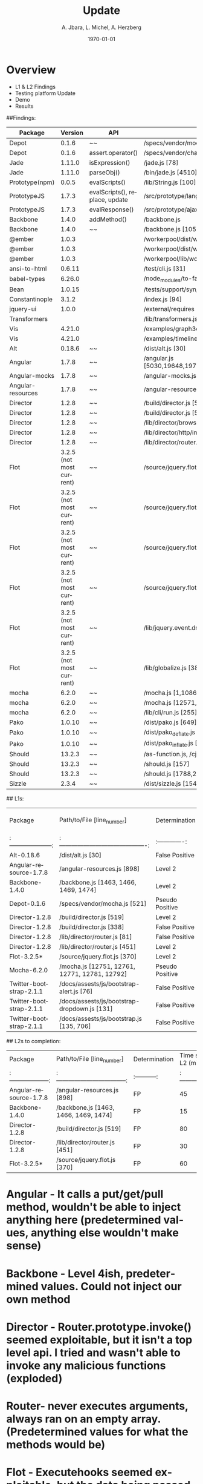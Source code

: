 #+TITLE:     Update
#+AUTHOR:    A. Jbara, L. Michel, A. Herzberg
#+EMAIL:     ldm@engr.uconn.edu
#+DATE: \today
#+DESCRIPTION:
#+KEYWORDS:
#+BEAMER_THEME: Berlin
#+BEAMER_COLOR_THEME: beaver
#+LANGUAGE:  en
#+OPTIONS:   H:3 num:t toc:t \n:nil @:t ::t |:t ^:t -:t f:t *:t <:t
#+OPTIONS:   TeX:t LaTeX:t skip:nil d:nil todo:t pri:nil tags:not-in-toc
#+INFOJS_OPT: view:nil toc:nil ltoc:t mouse:underline buttons:0 path:https://orgmode.org/org-info.js
#+EXPORT_SELECT_TAGS: export
#+EXPORT_EXCLUDE_TAGS: noexport
#+LINK_UP:
#+LINK_HOME:
#+LaTeX_HEADER: \usepackage{minted}
#+LaTeX_HEADER: \usemintedstyle{emacs}
#+LaTeX_HEADER: \newminted{common-lisp}{fontsize=\footnotesize}
#+BEAMER_HEADER: \logo{\includegraphics[height=.9cm]{comcast.png}}
#+LaTeX: \setbeamercolor{myblockcolor}{bg=magenta,fg=white}

#+name: setup-minted
#+begin_src emacs-lisp :exports none
 (setq org-latex-listings 'minted)
     (setq org-latex-custom-lang-environments
           '(
            (emacs-lisp "common-lispcode")
             ))
     (setq org-latex-minted-options
           '(("frame" "lines")
             ("fontsize" "\\scriptsize")
             ("linenos" "")))
     (setq org-latex-to-pdf-process
           '("pdflatex -shell-escape -interaction nonstopmode -output-directory %o %f"
             "pdflatex -shell-escape -interaction nonstopmode -output-directory %o %f"
             "pdflatex -shell-escape -interaction nonstopmode -output-directory %o %f"))
#+end_src

* Overview
- L1 & L2 Findings
- Testing platform Update
- Demo
- Results


##Findings:
|Package |	Version	| API	| file/location	| Status |	Client/server|
|--------|-------- | -------- | -------- |-------- |--------|
|Depot	| 0.1.6	| ~~ | /specs/vendor/mocha.js	[521]| FP	| |
|Depot	| 0.1.6	| assert.operator()	| /specs/vendor/chai.js	[2333]| TP	| S|
|Jade	| 1.11.0 |	isExpression()	| /jade.js	[78]| FP |	S |
|Jade	| 1.11.0 |	parseObj()	| /bin/jade.js	[4510]| TP |	S |
|Prototype(npm)|	0.0.5|	evalScripts()|	/lib/String.js [100]|	TP| 	S|
|PrototypeJS	| 1.7.3	| evalScripts(), replace, update |	/src/prototype/lang/String.js |	TP|	C|
|PrototypeJS	| 1.7.3	| evalResponse() |	/src/prototype/ajax/request.js [348] |	level 1|	C|
|Backbone	| 1.4.0	| addMethod()	| /backbone.js	| level 1 |	C|
|Backbone|1.4.0  |	~~	| /backbone.js [1059,1999]| FP |
|@ember |1.0.3 | |/workerpool/dist/worker.js [104]| level 1 |  |
|@ember |1.0.3 | |/workerpool/dist/workerpool.js [1381]| level 1 |  |
|@ember |1.0.3 | |/workerpool/lib/worker.js [58]| level 1 |  |
|ansi-to-html |0.6.11 | |/test/cli.js [31]| level 1 | |
|babel-types |6.26.0 | |/node_modules/to-fast-properties/index.js [10] | level 1 | |
|Bean |1.0.15 | |/tests/support/syn/mouse.js [38,40]| level 1| |
|Constantinople |3.1.2 | |/index.js [94] |level 1 | |
|jquery-ui |1.0.0 | |/external/requires [2071] |level 1 | |
|Transformers | | |/lib/transformers.js|level 1 | |
|Vis |4.21.0 | |/examples/graph3d/playground/playground.js [386] |level 1 | |
|Vis |4.21.0 | |/examples/timeline/other/requirejs/scripts/require.js [35] |level 1 | |
|Alt|0.18.6  |	~~	| /dist/alt.js	[30]| level 1|	 |
|Angular|1.7.8  |	~~	| /angular.js	[5030,19648,19720,6372,6376,6630,11382,13976,16930,16941,16964,17449,22787,30768,31072,34148,34365]| FP |	 |
|Angular-mocks|1.7.8  |	~~	| /angular-mocks.js	[1103,2126,2137]| FP |	|
|Angular-resources|1.7.8  |	~~	| /angular-resources.js	[898]| level 1 |	|
|Director|1.2.8  |	~~	| /build/director.js	[519,338]|level 1 |	 |
|Director|1.2.8  |	~~	| /build/director.js	[58]|FP |	 |
|Director|1.2.8  |	~~	| /lib/director/browser.js	[49]|FP |	 |
|Director|1.2.8  |	~~	| /lib/director/http/index.js	[144]|FP |	 |
|Director|1.2.8  |	~~	| /lib/director/router.js	[451,81]|level 1 |	 |
|Flot| 3.2.5 (not most current) |	~~	| /source/jquery.flot.js [370]| FP |	 |
|Flot| 3.2.5 (not most current) |	~~	| /source/jquery.flot.hover.js [289]| FP |	 |
|Flot| 3.2.5 (not most current) |	~~	| /source/jquery.flot.time.js [174]| FP |	 |
|Flot| 3.2.5 (not most current) |	~~	| /source/jquery.flot.touch.js [62, 65, 71, 74]| FP |	 |
|Flot| 3.2.5 (not most current) |	~~	| /lib/jquery.event.drag.js [141]| FP |	 |
|Flot| 3.2.5 (not most current) |	~~	| /lib/globalize.js [380]| FP |	 |
|mocha| 6.2.0 |	~~	| /mocha.js	[1,10860,8405,15613]| FP |	 |
|mocha| 6.2.0 |	~~	| /mocha.js	[12571,12761,12771,12781,12792,]| FP |	 |
|mocha| 6.2.0 |	~~	| /lib/cli/run.js	[255]| FP |	 |
|Pako| 1.0.10 |	~~	| /dist/pako.js	[649]| FP | |
|Pako| 1.0.10 |	~~	| /dist/pako_deflate.js	[649]| FP | |
|Pako| 1.0.10 |	~~	| /dist/pako_inflate.js	[649]| FP | |
|Should| 13.2.3 |	~~	| /as-function.js, /cjs/should.js, /es6/should.js	[387/387/383]| FP | |
|Should| 13.2.3 |	~~	| /should.js	[157]|level 1 | |
|Should| 13.2.3 |	~~	| /should.js	[1788,2898]| FP | |
|Sizzle| 2.3.4 |	~~	| /dist/sizzle.js	[1549,1682,1788,1989,2144]| FP | |

## L1s:

|         Package         |          Path/to/File [line_number]           |  Determination  | Time spent on L1 |
| :---------------------: | :-------------------------------------------: | :-------------: | :--------------: |
|       Alt-0.18.6        |               /dist/alt.js [30]               | False Positive  |       15m        |
| Angular-resource-1.7.8  |          /angular-resources.js [898]          |     Level 2     |       20m        |
|     Backbone-1.4.0      |     /backbone.js [1463, 1466, 1469, 1474]     |     Level 2     |       30m        |
|       Depot-0.1.6       |         /specs/vendor/mocha.js [521]          | Pseudo Positive |        5m        |
|     Director-1.2.8      |           /build/director.js [519]            |     Level 2     |       30m        |
|     Director-1.2.8      |           /build/director.js [338]            | False Positive  |       25m        |
|     Director-1.2.8      |         /lib/director/router.js [81]          | False Positive  |        5m        |
|     Director-1.2.8      |         /lib/director/router.js [451]         |     Level 2     |        5m        |
|       Flot-3.2.5*       |         /source/jquery.flot.js [370]          |     Level 2     |       30m        |
|       Mocha-6.2.0       | /mocha.js [12751, 12761, 12771, 12781, 12792] | Pseudo Positive |       30m        |
| Twitter-bootstrap-2.1.1 |   /docs/assests/js/bootstrap-alert.js [76]    | False Positive  |       15m        |
| Twitter-bootstrap-2.1.1 | /docs/assests/js/bootstrap-dropdown.js [131]  | False Positive  |       15m        |
| Twitter-bootstrap-2.1.1 |   /docs/assests/js/bootstrap.js [135, 706]    | False Positive  |       15m        |

## L2s to completion:

|        Package         |      Path/to/File [line_number]       | Determination | Time spent on L2 (min) |
| :--------------------: | :-----------------------------------: | :-----------: | :--------------------: |
| Angular-resource-1.7.8 |      /angular-resources.js [898]      |      FP       |           45           |
|     Backbone-1.4.0     | /backbone.js [1463, 1466, 1469, 1474] |      FP       |           15           |
|     Director-1.2.8     |       /build/director.js [519]        |      FP       |           80           |
|     Director-1.2.8     |     /lib/director/router.js [451]     |      FP       |           30           |
|      Flot-3.2.5*       |     /source/jquery.flot.js [370]      |      FP       |           60           |

* Angular - It calls a put/get/pull method, wouldn't be able to inject anything here (predetermined values, anything else wouldn't make sense)
*  Backbone - Level 4ish, predetermined values. Could not inject our own method
*  Director - Router.prototype.invoke() seemed exploitable, but it isn't a top level api. I tried and wasn't able to invoke any malicious functions (exploded)
*  Router- never executes arguments, always ran on an empty array. (Predetermined values for what the methods would be)
* Flot - Executehooks seemed exploitable, but the data being passed was always sanitized and/or predetermined (exploded)

* New Sink Pattern
*** A new JS code injection pattern was discovered during package analysis

#+begin_src js :exports code
Function("insert code here...")
#+end_src
- The 'Function' constructor creates functions dynamically which execute in the global scope
- Comparatively safer than 'eval', but is still vulnerable to injection
* Automated Analysis Pipeline
*** A prototype script for a fully automated testing platform has been developed
- The script downloads source packages from a given CVE database (JSON)
- The packages are organized according to vulnerability states (safe, unsafe, etc.)
- Then the sink finder tool is run on the downloaded source packages
Collapse



*** Histogram of CVE obtained on Opensource DB
[[file:histogramOverDB.svg]]

*** Histogram of CVE obtained on Opensource DB continued
- Red: CVEs that have been looked through
- Orange: CVEs that are suspected to be a generalization of multiple vulnerabilities
- Blue: Others

*** Recalling the Purpose of the Tool Extension
- Verify that the Sink Finder tool is reliable in finding other documented vulnerabilities.
- Make the manual testing process an automated one.
- Track the progression of sinks across repository versions.
- Higher volume of test cases.
- Facilitates easier tool modification.

* Tool Extension Improvement: obtaining data
	- Harvested information from multiple data sources(Circl, NIST, SourceClear)
  - Collected packages in their vulnerable and nonvulnerable builds


*** Process procedure: Data Gathering Platform
- Obtain package data by running our created scrubbers for different online DB.
- include various different builds and installatation information.


*** Process procedure: Testing Platform
- Reads data generated from the Data Gathering Platform
- Installs the Package
- Runs the Sink Finder
- Validates Sink Finder results & logs results into DB


*** Testing Platform Update (NEW)
- Developed a platform that downloads CVE from our internal Database.
- Automated the process for testing the sink finder on these CVE entries
- Assembled a platform that executes these two processes

### finished automation, need diff
remind big picture
last orgmode
tag new,

*** Package Analysis
- Of the packages that were obtained, we would like to focus on
- Postgre
- pouchdb
- Syntax-error
- Shell-quote
- summit

*** Testing Platform Demo
- Showing Demo

*** Package: postgres
[[file:postgres.pdf]]

*** Package: pouchdb
[[file:pouchdb.pdf]]

*** Package: syntax-error
[[file:pouchdb.pdf]]

*** Package: shell-quote
[[file:shell-quote.pdf]]

*** Package: summit
[[file:summit.pdf]]

*** The Next Steps (NEW)
- Analyize the results of the testing Platform
- See diffs between versions in our CVE entries
- Make statistics of the tools performance
- Move forward with recognizing new patterns of vulnerable code constructions.


*** Questions?
